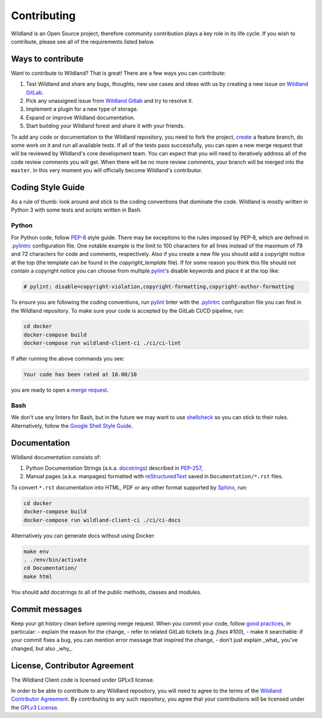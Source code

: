 Contributing
============

Wildland is an Open Source project, therefore community contribution plays a key role in its life
cycle. If you wish to contribute, please see all of the requirements listed below.


Ways to contribute
------------------

Want to contribute to Wildland? That is great! There are a few ways you can contribute:

#. Test Wildland and share any bugs, thoughts, new use cases and ideas with us by creating a new issue on `Wildland GitLab`_.
#. Pick any unassigned issue from `Wildland Gitlab`_ and try to resolve it.
#. Implement a plugin for a new type of storage.
#. Expand or improve Wildland documentation.
#. Start building your Wildland forest and share it with your friends.

To add any code or documentation to the Wildland repository, you need to fork the project, `create`_
a feature branch, do some work on it and run all available tests. If all of the tests pass
successfully, you can open a new merge request that will be reviewed by Wildland's core development
team. You can expect that you will need to iteratively address all of the code review comments you
will get. When there will be no more review comments, your branch will be merged into the
``master``. In this very moment you will officially become Wildland's contributor.

.. _Wildland GitLab: https://gitlab.com/wildland/
.. _create: https://docs.gitlab.com/ee/user/project/merge_requests/creating_merge_requests.html


Coding Style Guide
------------------

As a rule of thumb: look around and stick to the coding conventions that dominate the code. Wildland
is mostly written in Python 3 with some tests and scripts written in Bash.


Python
~~~~~~

For Python code, follow `PEP-8`_ style guide. There may be exceptions to the rules imposed by PEP-8,
which are defined in `.pylintrc`_ configuration file. One notable example is the limit to 100
characters for all lines instead of the maximum of 79 and 72 characters for code and comments,
respectively. Also if you create a new file you should add a copyright notice at the top (the
template can be found in the *copyright_template* file). If for some reason you think this file
should not contain a copyright notice you can choose from multiple `pylint`_'s disable keywords and
place it at the top like:

.. code-block::

    # pylint: disable=copyright-violation,copyright-formatting,copyright-author-formatting

To ensure you are following the coding conventions, run `pylint`_ linter with the `.pylintrc`_
configuration file you can find in the Wildland repository. To make sure your code is accepted by
the GitLab CI/CD pipeline, run:

.. code-block:: console

   cd docker
   docker-compose build
   docker-compose run wildland-client-ci ./ci/ci-lint

If after running the above commands you see:

.. code-block:: console

   Your code has been rated at 10.00/10

you are ready to open a `merge request`_.

.. _PEP-8: https://www.python.org/dev/peps/pep-0008/
.. _.pylintrc: http://pylint.pycqa.org/en/latest/user_guide/run.html?highlight=.pylintrc#command-line-options
.. _pylint: https://www.pylint.org/
.. _merge request: https://docs.gitlab.com/ee/user/project/merge_requests/


Bash
~~~~

We don't use any linters for Bash, but in the future we may want to use `shellcheck`_ so you can
stick to their rules. Alternatively, follow the `Google Shell Style Guide`_.

.. _shellcheck: https://github.com/koalaman/shellcheck
.. _Google Shell Style Guide: https://google.github.io/styleguide/shellguide.html


Documentation
-------------

Wildland documentation consists of:

#. Python Documentation Strings (a.k.a. `docstrings`_) described in `PEP-257`_,
#. Manual pages (a.k.a. manpages) formatted with `reStructuredText`_ saved in ``Documentation/*.rst`` files.

To convert ``*.rst`` documentation into HTML, PDF or any other format supported by `Sphinx`_, run:

.. code-block:: console

   cd docker
   docker-compose build
   docker-compose run wildland-client-ci ./ci/ci-docs

Alternatively you can generate docs without using Docker:

.. code-block:: console

   make env
   . ./env/bin/activate
   cd Documentation/
   make html

You should add docstrings to all of the public methods, classes and modules.

.. _reStructuredText: https://en.wikipedia.org/wiki/ReStructuredText
.. _Sphinx: https://en.wikipedia.org/wiki/Sphinx_(documentation_generator)
.. _docstrings: https://www.python.org/dev/peps/pep-0008/#documentation-strings
.. _PEP-257: https://www.python.org/dev/peps/pep-0257/


Commit messages
---------------

Keep your git history clean before opening merge request. When you commit your code, follow `good
practices`_, in particular:
- explain the reason for the change,
- refer to related GitLab tickets (e.g. `fixes #100`),
- make it searchable: if your commit fixes a bug, you can mention error message that inspired the change,
- don't just explain _what_ you've changed, but also _why_.

.. _good practices: https://dhwthompson.com/2019/my-favourite-git-commit


License, Contributor Agreement
------------------------------

The Wildland Client code is licensed under GPLv3 license.

In order to be able to contribute to any Wildland repository, you will need to
agree to the terms of the `Wildland Contributor Agreement`_.
By contributing to any such repository, you agree that your contributions will
be licensed under the `GPLv3 License`_.

.. _GPLv3 License: https://gitlab.com/wildland/wildland-client/-/blob/master/COPYING
.. _Wildland Contributor Agreement: https://docs.wildland.io/contributor-agreement.html
